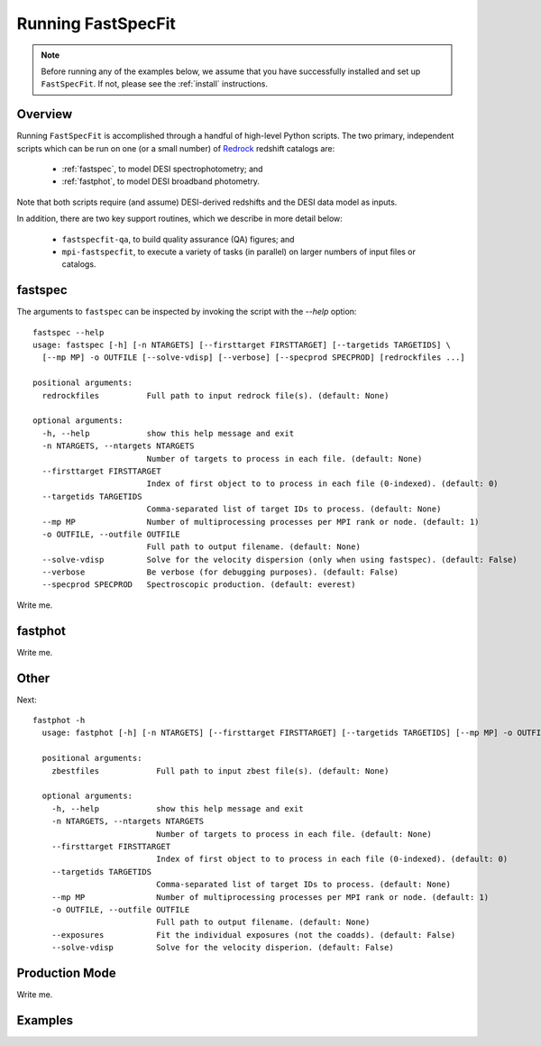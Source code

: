 .. _running_fastspecfit:

Running FastSpecFit
===================

.. note::
  Before running any of the examples below, we assume that you have successfully
  installed and set up ``FastSpecFit``. If not, please see the :ref:`install`
  instructions. 

Overview
--------

Running ``FastSpecFit`` is accomplished through a handful of high-level Python
scripts. The two primary, independent scripts which can be run on one (or a
small number) of `Redrock`_ redshift catalogs are:

  * :ref:`fastspec`, to model DESI spectrophotometry; and
  * :ref:`fastphot`, to model DESI broadband photometry.

Note that both scripts require (and assume) DESI-derived redshifts and the DESI
data model as inputs.

In addition, there are two key support routines, which we describe in more
detail below:

  * ``fastspecfit-qa``, to build quality assurance (QA) figures; and
  * ``mpi-fastspecfit``, to execute a variety of tasks (in parallel) on larger
    numbers of input files or catalogs.

.. _`fastspec`:

fastspec
--------

The arguments to ``fastspec`` can be inspected by invoking the script with the
`--help` option::

  fastspec --help
  usage: fastspec [-h] [-n NTARGETS] [--firsttarget FIRSTTARGET] [--targetids TARGETIDS] \
    [--mp MP] -o OUTFILE [--solve-vdisp] [--verbose] [--specprod SPECPROD] [redrockfiles ...]
  
  positional arguments:
    redrockfiles          Full path to input redrock file(s). (default: None)
  
  optional arguments:
    -h, --help            show this help message and exit
    -n NTARGETS, --ntargets NTARGETS
                          Number of targets to process in each file. (default: None)
    --firsttarget FIRSTTARGET
                          Index of first object to to process in each file (0-indexed). (default: 0)
    --targetids TARGETIDS
                          Comma-separated list of target IDs to process. (default: None)
    --mp MP               Number of multiprocessing processes per MPI rank or node. (default: 1)
    -o OUTFILE, --outfile OUTFILE
                          Full path to output filename. (default: None)
    --solve-vdisp         Solve for the velocity dispersion (only when using fastspec). (default: False)
    --verbose             Be verbose (for debugging purposes). (default: False)
    --specprod SPECPROD   Spectroscopic production. (default: everest)

Write me.

.. _`fastphot`:

fastphot
--------

Write me.

Other
-----

Next::

  fastphot -h
    usage: fastphot [-h] [-n NTARGETS] [--firsttarget FIRSTTARGET] [--targetids TARGETIDS] [--mp MP] -o OUTFILE [--exposures] [--solve-vdisp] [zbestfiles [zbestfiles ...]]
    
    positional arguments:
      zbestfiles            Full path to input zbest file(s). (default: None)
    
    optional arguments:
      -h, --help            show this help message and exit
      -n NTARGETS, --ntargets NTARGETS
                            Number of targets to process in each file. (default: None)
      --firsttarget FIRSTTARGET
                            Index of first object to to process in each file (0-indexed). (default: 0)
      --targetids TARGETIDS
                            Comma-separated list of target IDs to process. (default: None)
      --mp MP               Number of multiprocessing processes per MPI rank or node. (default: 1)
      -o OUTFILE, --outfile OUTFILE
                            Full path to output filename. (default: None)
      --exposures           Fit the individual exposures (not the coadds). (default: False)
      --solve-vdisp         Solve for the velocity disperion. (default: False)

Production Mode
---------------

Write me.

Examples
--------

.. _`RedRock`: https://github.com/desihub/redrock
